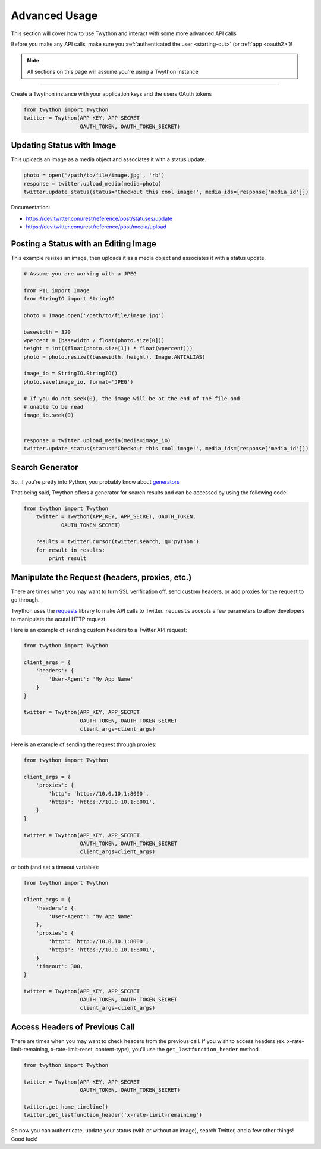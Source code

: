 .. _advanced-usage:

Advanced Usage
==============

This section will cover how to use Twython and interact with some more advanced API calls

Before you make any API calls, make sure you :ref:`authenticated the user <starting-out>` (or :ref:`app <oauth2>`)!

.. note:: All sections on this page will assume you're using a Twython instance

*******************************************************************************

Create a Twython instance with your application keys and the users OAuth tokens

.. code-block:: python

    from twython import Twython
    twitter = Twython(APP_KEY, APP_SECRET
                      OAUTH_TOKEN, OAUTH_TOKEN_SECRET)

Updating Status with Image
--------------------------

This uploads an image as a media object and associates it with a status update.

.. code-block:: python

    photo = open('/path/to/file/image.jpg', 'rb')
    response = twitter.upload_media(media=photo)
    twitter.update_status(status='Checkout this cool image!', media_ids=[response['media_id']])
    
Documentation:

* https://dev.twitter.com/rest/reference/post/statuses/update
* https://dev.twitter.com/rest/reference/post/media/upload

Posting a Status with an Editing Image
--------------------------------------

This example resizes an image, then uploads it as a media object and associates it
with a status update.

.. code-block:: python

    # Assume you are working with a JPEG

    from PIL import Image
    from StringIO import StringIO

    photo = Image.open('/path/to/file/image.jpg')

    basewidth = 320
    wpercent = (basewidth / float(photo.size[0]))
    height = int((float(photo.size[1]) * float(wpercent)))
    photo = photo.resize((basewidth, height), Image.ANTIALIAS)

    image_io = StringIO.StringIO()
    photo.save(image_io, format='JPEG')

    # If you do not seek(0), the image will be at the end of the file and
    # unable to be read
    image_io.seek(0)


    response = twitter.upload_media(media=image_io)
    twitter.update_status(status='Checkout this cool image!', media_ids=[response['media_id']])


Search Generator
----------------

So, if you're pretty into Python, you probably know about `generators <http://docs.python.org/2/tutorial/classes.html#generators>`_

That being said, Twython offers a generator for search results and can be accessed by using the following code:

.. code-block:: python

    from twython import Twython
	twitter = Twython(APP_KEY, APP_SECRET, OAUTH_TOKEN,
		OAUTH_TOKEN_SECRET)

	results = twitter.cursor(twitter.search, q='python')
	for result in results:
	    print result

Manipulate the Request (headers, proxies, etc.)
-----------------------------------------------

There are times when you may want to turn SSL verification off, send custom headers, or add proxies for the request to go through.

Twython uses the `requests <http://python-requests.org>`_ library to make API calls to Twitter. ``requests`` accepts a few parameters to allow developers to manipulate the acutal HTTP request.

Here is an example of sending custom headers to a Twitter API request:

.. code-block:: python

    from twython import Twython

    client_args = {
        'headers': {
            'User-Agent': 'My App Name'
        }
    }

    twitter = Twython(APP_KEY, APP_SECRET
                      OAUTH_TOKEN, OAUTH_TOKEN_SECRET
                      client_args=client_args)

Here is an example of sending the request through proxies:

.. code-block:: python

    from twython import Twython

    client_args = {
        'proxies': {
            'http': 'http://10.0.10.1:8000',
            'https': 'https://10.0.10.1:8001',
        }
    }

    twitter = Twython(APP_KEY, APP_SECRET
                      OAUTH_TOKEN, OAUTH_TOKEN_SECRET
                      client_args=client_args)

or both (and set a timeout variable):

.. code-block:: python

    from twython import Twython

    client_args = {
        'headers': {
            'User-Agent': 'My App Name'
        },
        'proxies': {
            'http': 'http://10.0.10.1:8000',
            'https': 'https://10.0.10.1:8001',
        }
        'timeout': 300,
    }

    twitter = Twython(APP_KEY, APP_SECRET
                      OAUTH_TOKEN, OAUTH_TOKEN_SECRET
                      client_args=client_args)

Access Headers of Previous Call
-------------------------------

There are times when you may want to check headers from the previous call.
If you wish to access headers (ex. x-rate-limit-remaining, x-rate-limit-reset, content-type), you'll use the ``get_lastfunction_header`` method.

.. code-block:: python

    from twython import Twython

    twitter = Twython(APP_KEY, APP_SECRET
                      OAUTH_TOKEN, OAUTH_TOKEN_SECRET)

    twitter.get_home_timeline()
    twitter.get_lastfunction_header('x-rate-limit-remaining')


So now you can authenticate, update your status (with or without an image), search Twitter, and a few other things! Good luck!
